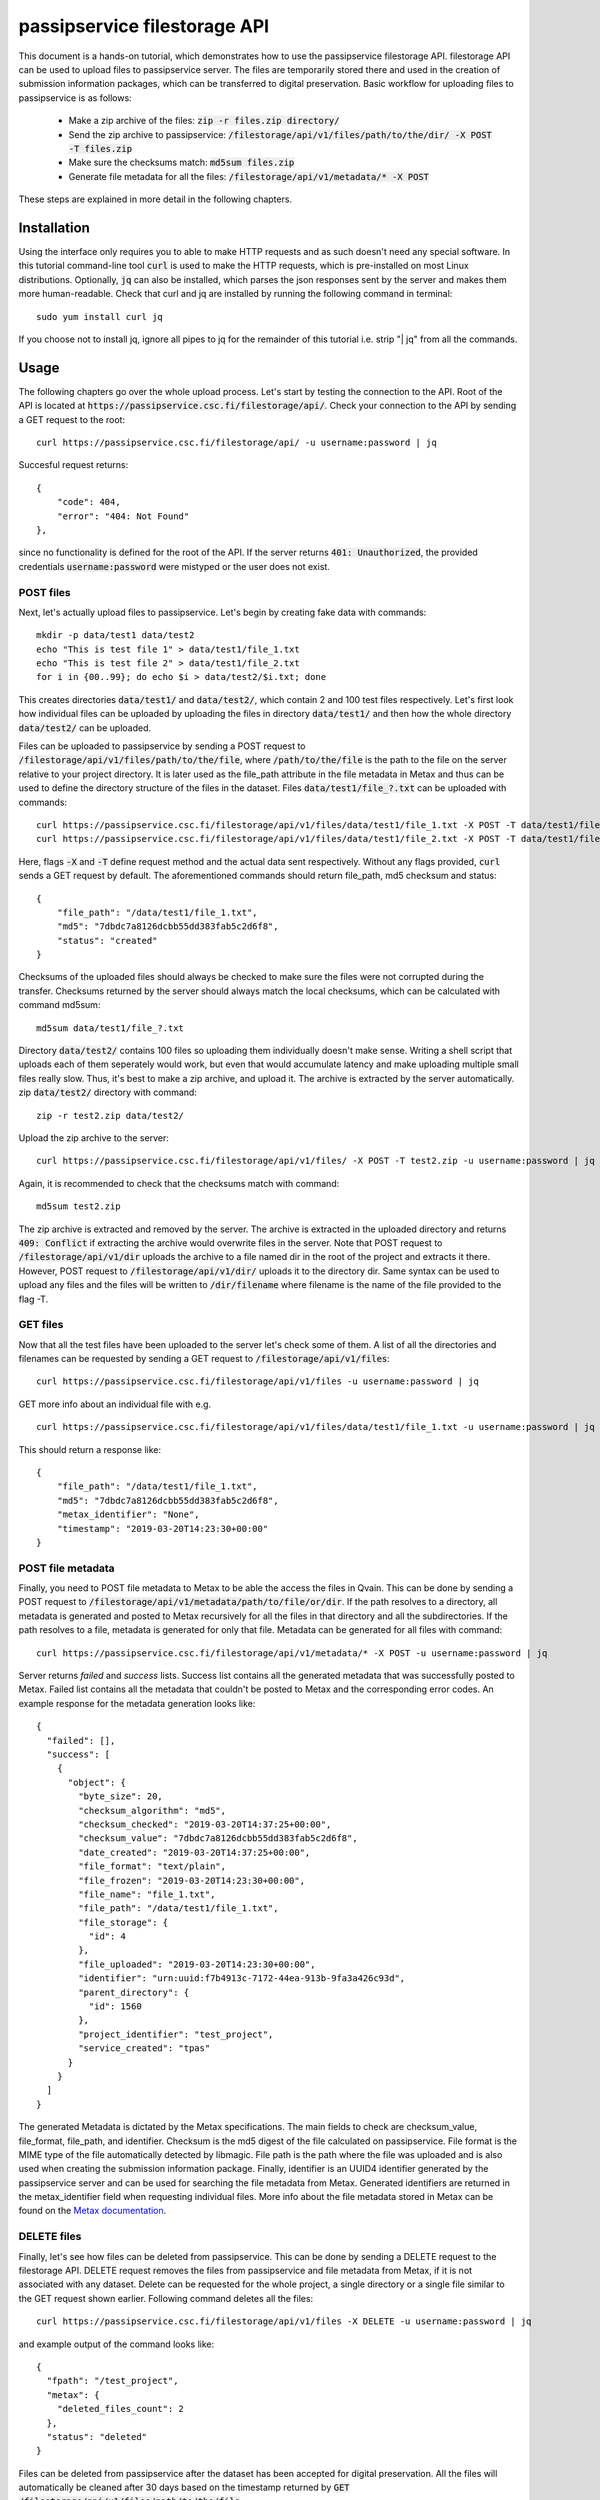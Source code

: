 passipservice filestorage API
=============================

This document is a hands-on tutorial, which demonstrates how to use the
passipservice filestorage API. filestorage API can be used to upload files
to passipservice server. The files are temporarily stored there and used in
the creation of submission information packages, which can be transferred to
digital preservation. Basic workflow for uploading files to passipservice is
as follows:

    - Make a zip archive of the files: :code:`zip -r files.zip directory/`
    - Send the zip archive to passipservice:
      :code:`/filestorage/api/v1/files/path/to/the/dir/ -X POST -T files.zip`
    - Make sure the checksums match: :code:`md5sum files.zip`
    - Generate file metadata for all the files:
      :code:`/filestorage/api/v1/metadata/* -X POST`

These steps are explained in more detail in the following chapters.

Installation
------------

Using the interface only requires you to able to make HTTP requests and as such
doesn't need any special software. In this tutorial command-line tool
:code:`curl` is used to make the HTTP requests, which is pre-installed on most
Linux distributions. Optionally, :code:`jq` can also be installed, which parses
the json responses sent by the server and makes them more human-readable. Check
that curl and jq are installed by running the following command in terminal::

    sudo yum install curl jq

If you choose not to install jq, ignore all pipes to jq for the remainder of
this tutorial i.e. strip "| jq" from all the commands.

Usage
-----

The following chapters go over the whole upload process. Let's start by testing
the connection to the API. Root of the API is located at
:code:`https://passipservice.csc.fi/filestorage/api/`. Check your connection
to the API by sending a GET request to the root::

    curl https://passipservice.csc.fi/filestorage/api/ -u username:password | jq

Succesful request returns::

    {
        "code": 404,
        "error": "404: Not Found"
    },

since no functionality is defined for the root of the API. If the server
returns :code:`401: Unauthorized`, the provided credentials
:code:`username:password` were mistyped or the user does not exist.

POST files
~~~~~~~~~~

Next, let's actually upload files to passipservice. Let's begin by creating
fake data with commands::

    mkdir -p data/test1 data/test2
    echo "This is test file 1" > data/test1/file_1.txt
    echo "This is test file 2" > data/test1/file_2.txt
    for i in {00..99}; do echo $i > data/test2/$i.txt; done

This creates directories :code:`data/test1/` and :code:`data/test2/`, which
contain 2 and 100 test files respectively. Let's first look how individual
files can be uploaded by uploading the files in directory :code:`data/test1/`
and then how the whole directory :code:`data/test2/` can be uploaded.

Files can be uploaded to passipservice by sending a POST request to
:code:`/filestorage/api/v1/files/path/to/the/file`, where
:code:`/path/to/the/file` is the path to the file on the server relative to
your project directory. It is later used as the file_path attribute in the file
metadata in Metax and thus can be used to define the directory structure of
the files in the dataset. Files :code:`data/test1/file_?.txt` can be uploaded
with commands::

    curl https://passipservice.csc.fi/filestorage/api/v1/files/data/test1/file_1.txt -X POST -T data/test1/file_1.txt -u username:password | jq
    curl https://passipservice.csc.fi/filestorage/api/v1/files/data/test1/file_2.txt -X POST -T data/test1/file_2.txt -u username:password | jq

Here, flags :code:`-X` and :code:`-T` define request method and the actual data
sent respectively. Without any flags provided, :code:`curl` sends a GET request
by default. The aforementioned commands should return file_path, md5 checksum
and status::

    {
        "file_path": "/data/test1/file_1.txt",
        "md5": "7dbdc7a8126dcbb55dd383fab5c2d6f8",
        "status": "created"
    }

Checksums of the uploaded files should always be checked to make sure
the files were not corrupted during the transfer. Checksums returned by the
server should always match the local checksums, which can be calculated with
command md5sum::

    md5sum data/test1/file_?.txt

Directory :code:`data/test2/` contains 100 files so uploading them individually
doesn't make sense. Writing a shell script that uploads each of them seperately
would work, but even that would accumulate latency and make uploading multiple
small files really slow. Thus, it's best to make a zip archive, and upload it.
The archive is extracted by the server automatically. zip :code:`data/test2/`
directory with command::

    zip -r test2.zip data/test2/

Upload the zip archive to the server::

    curl https://passipservice.csc.fi/filestorage/api/v1/files/ -X POST -T test2.zip -u username:password | jq

Again, it is recommended to check that the checksums match with command::

    md5sum test2.zip

The zip archive is extracted and removed by the server. The archive is
extracted in the uploaded directory and returns :code:`409: Conflict` if
extracting the archive would overwrite files in the server. Note that POST
request to :code:`/filestorage/api/v1/dir` uploads the archive to a file
named dir in the root of the project and extracts it there. However,
POST request to :code:`/filestorage/api/v1/dir/` uploads it to the
directory dir. Same syntax can be used to upload any files and the files will
be written to :code:`/dir/filename` where filename is the name of the file
provided to the flag -T.

GET files
~~~~~~~~~

Now that all the test files have been uploaded to the server let's check some
of them. A list of all the directories and filenames can be requested by
sending a GET request to :code:`/filestorage/api/v1/files`::

    curl https://passipservice.csc.fi/filestorage/api/v1/files -u username:password | jq

GET more info about an individual file with e.g.

::

    curl https://passipservice.csc.fi/filestorage/api/v1/files/data/test1/file_1.txt -u username:password | jq

This should return a response like::

    {
        "file_path": "/data/test1/file_1.txt",
        "md5": "7dbdc7a8126dcbb55dd383fab5c2d6f8",
        "metax_identifier": "None",
        "timestamp": "2019-03-20T14:23:30+00:00"
    }


POST file metadata
~~~~~~~~~~~~~~~~~~

Finally, you need to POST file metadata to Metax to be able the access
the files in Qvain. This can be done by sending a POST request to
:code:`/filestorage/api/v1/metadata/path/to/file/or/dir`. If the path
resolves to a directory, all metadata is generated and posted to Metax
recursively for all the files in that directory and all the subdirectories.
If the path resolves to a file, metadata is generated for only that file.
Metadata can be generated for all files with command::

    curl https://passipservice.csc.fi/filestorage/api/v1/metadata/* -X POST -u username:password | jq

Server returns `failed` and `success` lists. Success list contains all the
generated metadata that was successfully posted to Metax. Failed list
contains all the metadata that couldn't be posted to Metax and the
corresponding error codes. An example response for the metadata generation
looks like::

        {
          "failed": [],
          "success": [
            {
              "object": {
                "byte_size": 20,
                "checksum_algorithm": "md5",
                "checksum_checked": "2019-03-20T14:37:25+00:00",
                "checksum_value": "7dbdc7a8126dcbb55dd383fab5c2d6f8",
                "date_created": "2019-03-20T14:37:25+00:00",
                "file_format": "text/plain",
                "file_frozen": "2019-03-20T14:23:30+00:00",
                "file_name": "file_1.txt",
                "file_path": "/data/test1/file_1.txt",
                "file_storage": {
                  "id": 4
                },
                "file_uploaded": "2019-03-20T14:23:30+00:00",
                "identifier": "urn:uuid:f7b4913c-7172-44ea-913b-9fa3a426c93d",
                "parent_directory": {
                  "id": 1560
                },
                "project_identifier": "test_project",
                "service_created": "tpas"
              }
            }
          ]
        }

The generated Metadata is dictated by the Metax specifications. The main fields
to check are checksum_value, file_format, file_path, and identifier. Checksum
is the md5 digest of the file calculated on passipservice. File format is the
MIME type of the file automatically detected by libmagic. File path is the path
where the file was uploaded and is also used when creating the submission
information package. Finally, identifier is an UUID4 identifier generated by
the passipservice server and can be used for searching the file
metadata from Metax. Generated identifiers are returned in the metax_identifier
field when requesting individual files. More info about the file metadata
stored in Metax can be found on the `Metax documentation`_.

.. _`Metax documentation`: https://metax-test.csc.fi/docs/files.html

DELETE files
~~~~~~~~~~~~

Finally, let's see how files can be deleted from passipservice. This can be
done by sending a DELETE request to the filestorage API. DELETE request removes
the files from passipservice and file metadata from Metax, if it is not
associated with any dataset. Delete can be requested for the whole project,
a single directory or a single file similar to the GET request shown earlier.
Following command deletes all the files::

    curl https://passipservice.csc.fi/filestorage/api/v1/files -X DELETE -u username:password | jq

and example output of the command looks like::

    {
      "fpath": "/test_project",
      "metax": {
        "deleted_files_count": 2
      },
      "status": "deleted"
    }

Files can be deleted from passipservice after the dataset has been accepted
for digital preservation. All the files will automatically be cleaned after
30 days based on the timestamp returned by
:code:`GET /filestorage/api/v1/files/path/to/the/file`.
